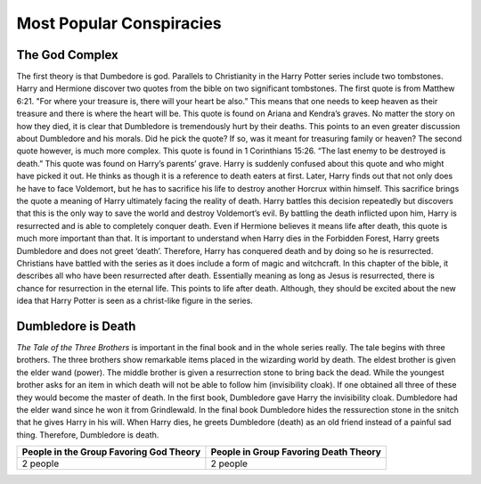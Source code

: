 Most Popular Conspiracies
=========================

The God Complex
---------------

The first theory is that Dumbedore is god. 
Parallels to Christianity in the Harry Potter series include two tombstones. 
Harry and Hermione discover two quotes from the bible on two significant
tombstones. The first quote is from Matthew 6:21. "For where your treasure is, 
there will your heart be also.” This means that one needs to keep heaven as 
their treasure and there is where the heart will be. This quote is found on 
Ariana and Kendra’s graves. No matter the story on how they died, it is clear 
that Dumbledore is tremendously hurt by their deaths. This points to an even 
greater discussion about Dumbledore and his morals. Did he pick the quote? 
If so, was it meant for treasuring family or heaven? The second quote however, 
is much more complex. This quote is found in 1 Corinthians 15:26.
“The last enemy to be destroyed is death.” This quote was found on 
Harry’s parents’ grave. Harry is suddenly confused about this quote and who 
might have picked it out. He thinks as though it is a reference to death eaters
at first. Later, Harry finds out that not only does he have to face Voldemort, 
but he has to sacrifice his life to destroy another Horcrux within himself. 
This sacrifice brings the quote a meaning of Harry ultimately facing the 
reality of death. Harry battles this decision repeatedly but discovers that 
this is the only way to save the world and destroy Voldemort’s evil. 
By battling the death inflicted upon him, Harry is resurrected and is able to
completely conquer death. Even if Hermione believes it means life after death, 
this quote is much more important than that. It is important to understand when
Harry dies in the Forbidden Forest, Harry greets Dumbledore and does not greet ‘death’. 
Therefore, Harry has conquered death and by doing so he is resurrected. 
Christians have battled with the series as it does include a form of magic 
and witchcraft. In this chapter of the bible, it describes all who have been 
resurrected after death. Essentially meaning as long as Jesus is resurrected, 
there is chance for resurrection in the eternal life. This points to life after death. 
Although, they should be excited about the new idea that Harry Potter is seen as a christ-like figure in the series.

Dumbledore is Death
-------------------

*The Tale of the Three Brothers* is important in the final book
and in the whole series really. The tale begins with three brothers. 
The three brothers show remarkable items placed in the wizarding world by death. 
The eldest brother is given the elder wand (power). The middle brother is given 
a resurrection stone to bring back the dead. While the youngest brother asks
for an item in which death will not be able to follow him (invisibility cloak). 
If one obtained all three of these they would become the master of death. 
In the first book, Dumbledore gave Harry the invisibility cloak. Dumbledore 
had the elder wand since he won it from Grindlewald. In the final book Dumbledore 
hides the ressurection stone in the snitch that he gives Harry in his will. 
When Harry dies, he greets Dumbledore (death) as an old friend instead of a painful sad thing.
Therefore, Dumbledore is death.

.. image:: deathly_hallows.png

=======================================  =====================================
People in the Group Favoring God Theory  People in Group Favoring Death Theory
=======================================  =====================================
2 people                                 2 people
=======================================  =====================================